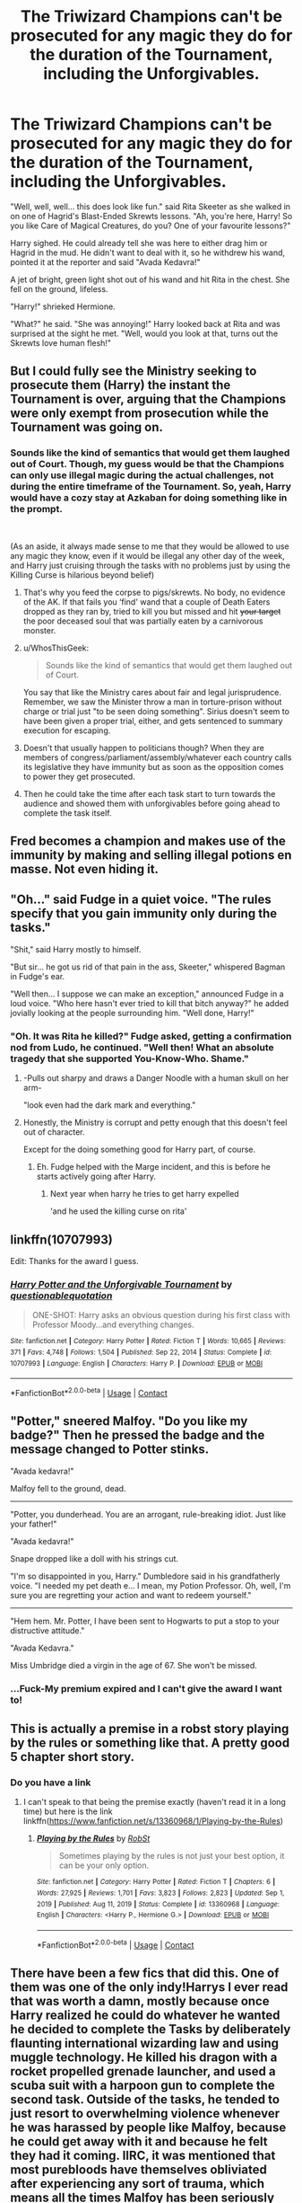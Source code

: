 #+TITLE: The Triwizard Champions can't be prosecuted for any magic they do for the duration of the Tournament, including the Unforgivables.

* The Triwizard Champions can't be prosecuted for any magic they do for the duration of the Tournament, including the Unforgivables.
:PROPERTIES:
:Author: Maksimme
:Score: 239
:DateUnix: 1617662970.0
:DateShort: 2021-Apr-06
:FlairText: Prompt
:END:
"Well, well, well... this does look like fun." said Rita Skeeter as she walked in on one of Hagrid's Blast-Ended Skrewts lessons. "Ah, you're here, Harry! So you like Care of Magical Creatures, do you? One of your favourite lessons?"

Harry sighed. He could already tell she was here to either drag him or Hagrid in the mud. He didn't want to deal with it, so he withdrew his wand, pointed it at the reporter and said "Avada Kedavra!"

A jet of bright, green light shot out of his wand and hit Rita in the chest. She fell on the ground, lifeless.

"Harry!" shrieked Hermione.

"What?" he said. "She was annoying!" Harry looked back at Rita and was surprised at the sight he met. "Well, would you look at that, turns out the Skrewts love human flesh!"


** But I could fully see the Ministry seeking to prosecute them (Harry) the instant the Tournament is over, arguing that the Champions were only exempt from prosecution while the Tournament was going on.
:PROPERTIES:
:Author: Raesong
:Score: 105
:DateUnix: 1617663892.0
:DateShort: 2021-Apr-06
:END:

*** Sounds like the kind of semantics that would get them laughed out of Court. Though, my guess would be that the Champions can only use illegal magic during the actual challenges, not during the entire timeframe of the Tournament. So, yeah, Harry would have a cozy stay at Azkaban for doing something like in the prompt.

​

(As an aside, it always made sense to me that they would be allowed to use any magic they know, even if it would be illegal any other day of the week, and Harry just cruising through the tasks with no problems just by using the Killing Curse is hilarious beyond belief)
:PROPERTIES:
:Author: TheSerpentLord
:Score: 42
:DateUnix: 1617699813.0
:DateShort: 2021-Apr-06
:END:

**** That's why you feed the corpse to pigs/skrewts. No body, no evidence of the AK. If that fails you ‘find' wand that a couple of Death Eaters dropped as they ran by, tried to kill you but missed and hit +your target+ the poor deceased soul that was partially eaten by a carnivorous monster.
:PROPERTIES:
:Author: twistedmic
:Score: 20
:DateUnix: 1617706340.0
:DateShort: 2021-Apr-06
:END:


**** u/WhosThisGeek:
#+begin_quote
  Sounds like the kind of semantics that would get them laughed out of Court.
#+end_quote

You say that like the Ministry cares about fair and legal jurisprudence. Remember, we saw the Minister throw a man in torture-prison without charge or trial just "to be seen doing something". Sirius doesn't seem to have been given a proper trial, either, and gets sentenced to summary execution for escaping.
:PROPERTIES:
:Author: WhosThisGeek
:Score: 16
:DateUnix: 1617722267.0
:DateShort: 2021-Apr-06
:END:


**** Doesn't that usually happen to politicians though? When they are members of congress/parliament/assembly/whatever each country calls its legislative they have immunity but as soon as the opposition comes to power they get prosecuted.
:PROPERTIES:
:Author: I_love_DPs
:Score: 8
:DateUnix: 1617708940.0
:DateShort: 2021-Apr-06
:END:


**** Then he could take the time after each task start to turn towards the audience and showed them with unforgivables before going ahead to complete the task itself.
:PROPERTIES:
:Author: JOKERRule
:Score: 3
:DateUnix: 1617754568.0
:DateShort: 2021-Apr-07
:END:


** Fred becomes a champion and makes use of the immunity by making and selling illegal potions en masse. Not even hiding it.
:PROPERTIES:
:Author: 15_Redstones
:Score: 71
:DateUnix: 1617665788.0
:DateShort: 2021-Apr-06
:END:


** "Oh..." said Fudge in a quiet voice. "The rules specify that you gain immunity only during the tasks."

"Shit," said Harry mostly to himself.

"But sir... he got us rid of that pain in the ass, Skeeter," whispered Bagman in Fudge's ear.

"Well then... I suppose we can make an exception," announced Fudge in a loud voice. "Who here hasn't ever tried to kill that bitch anyway?" he added jovially looking at the people surrounding him. "Well done, Harry!"
:PROPERTIES:
:Author: I_love_DPs
:Score: 151
:DateUnix: 1617669095.0
:DateShort: 2021-Apr-06
:END:

*** "Oh. It was Rita he killed?" Fudge asked, getting a confirmation nod from Ludo, he continued. "Well then! What an absolute tragedy that she supported You-Know-Who. Shame."
:PROPERTIES:
:Author: adambomb90
:Score: 124
:DateUnix: 1617678355.0
:DateShort: 2021-Apr-06
:END:

**** -Pulls out sharpy and draws a Danger Noodle with a human skull on her arm-

"look even had the dark mark and everything."
:PROPERTIES:
:Author: flingerdinger
:Score: 86
:DateUnix: 1617688142.0
:DateShort: 2021-Apr-06
:END:


**** Honestly, the Ministry is corrupt and petty enough that this doesn't feel out of character.

Except for the doing something good for Harry part, of course.
:PROPERTIES:
:Author: Josiador
:Score: 53
:DateUnix: 1617688376.0
:DateShort: 2021-Apr-06
:END:

***** Eh. Fudge helped with the Marge incident, and this is before he starts actively going after Harry.
:PROPERTIES:
:Author: KingDarius89
:Score: 45
:DateUnix: 1617690902.0
:DateShort: 2021-Apr-06
:END:

****** Next year when harry he tries to get harry expelled

'and he used the killing curse on rita'
:PROPERTIES:
:Author: CommanderL3
:Score: 23
:DateUnix: 1617701850.0
:DateShort: 2021-Apr-06
:END:


** linkffn(10707993)

Edit: Thanks for the award I guess.
:PROPERTIES:
:Author: u-useless
:Score: 29
:DateUnix: 1617688667.0
:DateShort: 2021-Apr-06
:END:

*** [[https://www.fanfiction.net/s/10707993/1/][*/Harry Potter and the Unforgivable Tournament/*]] by [[https://www.fanfiction.net/u/5729966/questionablequotation][/questionablequotation/]]

#+begin_quote
  ONE-SHOT: Harry asks an obvious question during his first class with Professor Moody...and everything changes.
#+end_quote

^{/Site/:} ^{fanfiction.net} ^{*|*} ^{/Category/:} ^{Harry} ^{Potter} ^{*|*} ^{/Rated/:} ^{Fiction} ^{T} ^{*|*} ^{/Words/:} ^{10,665} ^{*|*} ^{/Reviews/:} ^{371} ^{*|*} ^{/Favs/:} ^{4,748} ^{*|*} ^{/Follows/:} ^{1,504} ^{*|*} ^{/Published/:} ^{Sep} ^{22,} ^{2014} ^{*|*} ^{/Status/:} ^{Complete} ^{*|*} ^{/id/:} ^{10707993} ^{*|*} ^{/Language/:} ^{English} ^{*|*} ^{/Characters/:} ^{Harry} ^{P.} ^{*|*} ^{/Download/:} ^{[[http://www.ff2ebook.com/old/ffn-bot/index.php?id=10707993&source=ff&filetype=epub][EPUB]]} ^{or} ^{[[http://www.ff2ebook.com/old/ffn-bot/index.php?id=10707993&source=ff&filetype=mobi][MOBI]]}

--------------

*FanfictionBot*^{2.0.0-beta} | [[https://github.com/FanfictionBot/reddit-ffn-bot/wiki/Usage][Usage]] | [[https://www.reddit.com/message/compose?to=tusing][Contact]]
:PROPERTIES:
:Author: FanfictionBot
:Score: 20
:DateUnix: 1617688686.0
:DateShort: 2021-Apr-06
:END:


** "Potter," sneered Malfoy. "Do you like my badge?" Then he pressed the badge and the message changed to Potter stinks.

"Avada kedavra!"

Malfoy fell to the ground, dead.

--------------

"Potter, you dunderhead. You are an arrogant, rule-breaking idiot. Just like your father!"

"Avada kedavra!"

Snape dropped like a doll with his strings cut.

"I'm so disappointed in you, Harry." Dumbledore said in his grandfatherly voice. "I needed my pet death e... I mean, my Potion Professor. Oh, well, I'm sure you are regretting your action and want to redeem yourself."

--------------

"Hem hem. Mr. Potter, I have been sent to Hogwarts to put a stop to your distructive attitude."

"Avada Kedavra."

Miss Umbridge died a virgin in the age of 67. She won't be missed.
:PROPERTIES:
:Author: DariusA92
:Score: 31
:DateUnix: 1617693427.0
:DateShort: 2021-Apr-06
:END:

*** ...Fuck-My premium expired and I can't give the award I want to!
:PROPERTIES:
:Author: Specialist_Bicycle61
:Score: 3
:DateUnix: 1617732283.0
:DateShort: 2021-Apr-06
:END:


** This is actually a premise in a robst story playing by the rules or something like that. A pretty good 5 chapter short story.
:PROPERTIES:
:Author: slothevolved
:Score: 16
:DateUnix: 1617665488.0
:DateShort: 2021-Apr-06
:END:

*** Do you have a link
:PROPERTIES:
:Author: SpiritRiddle
:Score: 6
:DateUnix: 1617676549.0
:DateShort: 2021-Apr-06
:END:

**** I can't speak to that being the premise exactly (haven't read it in a long time) but here is the link linkffn([[https://www.fanfiction.net/s/13360968/1/Playing-by-the-Rules]])
:PROPERTIES:
:Author: bazjack
:Score: 4
:DateUnix: 1617680687.0
:DateShort: 2021-Apr-06
:END:

***** [[https://www.fanfiction.net/s/13360968/1/][*/Playing by the Rules/*]] by [[https://www.fanfiction.net/u/1451358/RobSt][/RobSt/]]

#+begin_quote
  Sometimes playing by the rules is not just your best option, it can be your only option.
#+end_quote

^{/Site/:} ^{fanfiction.net} ^{*|*} ^{/Category/:} ^{Harry} ^{Potter} ^{*|*} ^{/Rated/:} ^{Fiction} ^{T} ^{*|*} ^{/Chapters/:} ^{6} ^{*|*} ^{/Words/:} ^{27,925} ^{*|*} ^{/Reviews/:} ^{1,701} ^{*|*} ^{/Favs/:} ^{3,823} ^{*|*} ^{/Follows/:} ^{2,823} ^{*|*} ^{/Updated/:} ^{Sep} ^{1,} ^{2019} ^{*|*} ^{/Published/:} ^{Aug} ^{11,} ^{2019} ^{*|*} ^{/Status/:} ^{Complete} ^{*|*} ^{/id/:} ^{13360968} ^{*|*} ^{/Language/:} ^{English} ^{*|*} ^{/Characters/:} ^{<Harry} ^{P.,} ^{Hermione} ^{G.>} ^{*|*} ^{/Download/:} ^{[[http://www.ff2ebook.com/old/ffn-bot/index.php?id=13360968&source=ff&filetype=epub][EPUB]]} ^{or} ^{[[http://www.ff2ebook.com/old/ffn-bot/index.php?id=13360968&source=ff&filetype=mobi][MOBI]]}

--------------

*FanfictionBot*^{2.0.0-beta} | [[https://github.com/FanfictionBot/reddit-ffn-bot/wiki/Usage][Usage]] | [[https://www.reddit.com/message/compose?to=tusing][Contact]]
:PROPERTIES:
:Author: FanfictionBot
:Score: 6
:DateUnix: 1617680712.0
:DateShort: 2021-Apr-06
:END:


** There have been a few fics that did this. One of them was one of the only indy!Harrys I ever read that was worth a damn, mostly because once Harry realized he could do whatever he wanted he decided to complete the Tasks by deliberately flaunting international wizarding law and using muggle technology. He killed his dragon with a rocket propelled grenade launcher, and used a scuba suit with a harpoon gun to complete the second task. Outside of the tasks, he tended to just resort to overwhelming violence whenever he was harassed by people like Malfoy, because he could get away with it and because he felt they had it coming. IIRC, it was mentioned that most purebloods have themselves obliviated after experiencing any sort of trauma, which means all the times Malfoy has been seriously injured by his own attitude and stupidity, he was obliviated of the fact that it happened. So when Harry found out about it, he took it upon himself to "teach them a lesson they can't just make themselves forget about." There were also a lot of references made to Godric Gryffindor, with the heavy implication that Harry was behaving more or less exactly like Godric used to: doing whatever he felt was right and beating anyone who disagreed with him into traction with magic and his fists. It was also a Harmony fic.

There was another that also used this premise, though unlike the previous one, it was actually finished. In effect, the Champions are granted blanket legal immunity via international wizarding law. Plus, the Unforgivables all explicitly state that they cannot be used "on humans." With those two caveats, Harry is inspired by Fake!Moody's lesson to use the Unforgivables to solve the tournament, especially since both Hermione and Ron refused to believe him about entering his name, and because after finding out it was going to be a dragon for the first task, Harry genuinely feared for his life. His usage of the Unforgivables immediately alienates the entire school, all of his friends, and everyone in the wizarding community. However, he blows through the tasks with minimal effort, killing the dragon with a single AK and imperiusing the giant squid to rescue his hostage for him. None of this is illegal, because dragons and squid are creatures, not humans, and even the casual usage of the Unforgivables is covered by the legal immunities the champions enjoy. The fic is a one-shot, and ends with him ending up in the graveyard, only for him to absolutely flatten Voldemort and capture Wormtail, because he was willing to freely use the Unforgivables. The story ends with him coming back, with Voldemort and Peter in tow, and then killing Voldemort a second time, publicly, after revealing the plot behind the Triwizard. He immediately becomes massively famous again, but he ignores it to drop out of school and live quietly alone, because he has become disenchanted with everyone and no longer wishes to deal with them.
:PROPERTIES:
:Author: geosmin7
:Score: 4
:DateUnix: 1617746096.0
:DateShort: 2021-Apr-07
:END:

*** Not sure, but I think those were linkffn(Muggle Champion by Luan Mao) and linkffn(Unforgivable Tournament).
:PROPERTIES:
:Author: Miqdad_Suleman
:Score: 2
:DateUnix: 1618225672.0
:DateShort: 2021-Apr-12
:END:

**** So, one of those is absolutely correct. Unforgivable Tournament. The other is not, though I appreciate the attempt. The first one I talked about was a hard Harry-Hermione story, with Harry using the Sword of Gryffindor and his bare fists to simply punch his way out of all the people harassing him and giving him and Hermione a hard time during 4th year. I'm 'pretty' sure it also featured Harry using muggle means to circumvent the tasks, but I'm not entirely certain. The defining features of it were the HHr, Harry's willingness to commit physical violence, and also a strong antagonistic relationship with Krum, who kept coming onto Hermione and threatening Harry because he was in a relationship with Hermione.

In essence, Harry was totally fed up with the school and magical society in general, and decided to solve all of his problems with ultraviolence, because screw these people. McGonagall approved, partially because she felt this was the appropriate Scottish response to these issues and partially because apparently this was how Godric solved all of HIS problems back in the day. Again, there were a lot of direct parallels drawn between Harry and Godric, but not in a flattering "he's so heroic" sort of way, but rather "uh oh the guy with the magic sword has that crazy look in his eyes again."

That story also remains perpetually incomplete, because IIRC, it stalled out somewhere between the second and third task.
:PROPERTIES:
:Author: geosmin7
:Score: 2
:DateUnix: 1618360350.0
:DateShort: 2021-Apr-14
:END:

***** Thanks for the long summary :). Taking another guess with that info. linkffn(One Wizard Too Many).

I haven't finished it myself, but from what I did read, Harry was /quite/ violent. It's HHr as well and abandoned.
:PROPERTIES:
:Author: Miqdad_Suleman
:Score: 2
:DateUnix: 1618399164.0
:DateShort: 2021-Apr-14
:END:

****** That is definitely it, 10/10. I had been trying to re-find that one for quite some time.

Also, if you've never finished it through, you absolutely should. If nothing else, you have to read to at least chapter 18, though obviously if you go that far you might as well finish it.

I did apparently get some details mixed up, though. McGonagall did NOT approve, Krum was less antagonistic than I remembered, and Harry never used the sword. Though honestly, after all the stuff I've read, I've probably just blended this together with another Triwizard story where Krum was more of a bastard, Harry did use the sword, and McGonagall was a bit more helpful. Not sure what fic THAT was, and I wouldn't expect you to figure it out, either. Those are sparse details to go on. I probably confused them because of the similarities. It's not like there's a drought of 4th year AUs where Harry and Hermione get together and tell the world to suck it.

Maybe I should start compiling a list of good fics where Harry does use the sword, though. Know any good ones?
:PROPERTIES:
:Author: geosmin7
:Score: 2
:DateUnix: 1618454659.0
:DateShort: 2021-Apr-15
:END:

******* I'll be sure to go back and finish it when I'm done with my current read.

#+begin_quote
  Maybe I should start compiling a list of good fics where Harry does use the sword, though. Know any good ones?
#+end_quote

None of the top of my head, unfortunately, but if I find any, I'll be sure to let you know.
:PROPERTIES:
:Author: Miqdad_Suleman
:Score: 1
:DateUnix: 1618486402.0
:DateShort: 2021-Apr-15
:END:


****** [[https://www.fanfiction.net/s/7244255/1/][*/One Wizard Too Many/*]] by [[https://www.fanfiction.net/u/2274808/KUCrow1997][/KUCrow1997/]]

#+begin_quote
  Harry gets picked for the Triwizard Tournament. He does not like this. Mayhem, destruction, and HHR. OOC Harry. M for violence and frequent profanity.
#+end_quote

^{/Site/:} ^{fanfiction.net} ^{*|*} ^{/Category/:} ^{Harry} ^{Potter} ^{*|*} ^{/Rated/:} ^{Fiction} ^{M} ^{*|*} ^{/Chapters/:} ^{22} ^{*|*} ^{/Words/:} ^{61,117} ^{*|*} ^{/Reviews/:} ^{1,930} ^{*|*} ^{/Favs/:} ^{5,543} ^{*|*} ^{/Follows/:} ^{6,409} ^{*|*} ^{/Updated/:} ^{May} ^{23,} ^{2014} ^{*|*} ^{/Published/:} ^{Aug} ^{2,} ^{2011} ^{*|*} ^{/id/:} ^{7244255} ^{*|*} ^{/Language/:} ^{English} ^{*|*} ^{/Genre/:} ^{Adventure/Humor} ^{*|*} ^{/Characters/:} ^{Harry} ^{P.,} ^{Hermione} ^{G.} ^{*|*} ^{/Download/:} ^{[[http://www.ff2ebook.com/old/ffn-bot/index.php?id=7244255&source=ff&filetype=epub][EPUB]]} ^{or} ^{[[http://www.ff2ebook.com/old/ffn-bot/index.php?id=7244255&source=ff&filetype=mobi][MOBI]]}

--------------

*FanfictionBot*^{2.0.0-beta} | [[https://github.com/FanfictionBot/reddit-ffn-bot/wiki/Usage][Usage]] | [[https://www.reddit.com/message/compose?to=tusing][Contact]]
:PROPERTIES:
:Author: FanfictionBot
:Score: 1
:DateUnix: 1618399191.0
:DateShort: 2021-Apr-14
:END:


**** [[https://www.fanfiction.net/s/7034993/1/][*/Muggle Champion/*]] by [[https://www.fanfiction.net/u/583529/Luan-Mao][/Luan Mao/]]

#+begin_quote
  Hogwarts's education was useless in preparing students for real-life tasks, such as a tri-wizard tournament. What should Harry do?
#+end_quote

^{/Site/:} ^{fanfiction.net} ^{*|*} ^{/Category/:} ^{Harry} ^{Potter} ^{*|*} ^{/Rated/:} ^{Fiction} ^{T} ^{*|*} ^{/Words/:} ^{6,257} ^{*|*} ^{/Reviews/:} ^{137} ^{*|*} ^{/Favs/:} ^{1,016} ^{*|*} ^{/Follows/:} ^{309} ^{*|*} ^{/Published/:} ^{May} ^{30,} ^{2011} ^{*|*} ^{/Status/:} ^{Complete} ^{*|*} ^{/id/:} ^{7034993} ^{*|*} ^{/Language/:} ^{English} ^{*|*} ^{/Genre/:} ^{Drama} ^{*|*} ^{/Characters/:} ^{Harry} ^{P.} ^{*|*} ^{/Download/:} ^{[[http://www.ff2ebook.com/old/ffn-bot/index.php?id=7034993&source=ff&filetype=epub][EPUB]]} ^{or} ^{[[http://www.ff2ebook.com/old/ffn-bot/index.php?id=7034993&source=ff&filetype=mobi][MOBI]]}

--------------

[[https://www.fanfiction.net/s/10707993/1/][*/Harry Potter and the Unforgivable Tournament/*]] by [[https://www.fanfiction.net/u/5729966/questionablequotation][/questionablequotation/]]

#+begin_quote
  ONE-SHOT: Harry asks an obvious question during his first class with Professor Moody...and everything changes.
#+end_quote

^{/Site/:} ^{fanfiction.net} ^{*|*} ^{/Category/:} ^{Harry} ^{Potter} ^{*|*} ^{/Rated/:} ^{Fiction} ^{T} ^{*|*} ^{/Words/:} ^{10,665} ^{*|*} ^{/Reviews/:} ^{372} ^{*|*} ^{/Favs/:} ^{4,763} ^{*|*} ^{/Follows/:} ^{1,510} ^{*|*} ^{/Published/:} ^{Sep} ^{22,} ^{2014} ^{*|*} ^{/Status/:} ^{Complete} ^{*|*} ^{/id/:} ^{10707993} ^{*|*} ^{/Language/:} ^{English} ^{*|*} ^{/Characters/:} ^{Harry} ^{P.} ^{*|*} ^{/Download/:} ^{[[http://www.ff2ebook.com/old/ffn-bot/index.php?id=10707993&source=ff&filetype=epub][EPUB]]} ^{or} ^{[[http://www.ff2ebook.com/old/ffn-bot/index.php?id=10707993&source=ff&filetype=mobi][MOBI]]}

--------------

*FanfictionBot*^{2.0.0-beta} | [[https://github.com/FanfictionBot/reddit-ffn-bot/wiki/Usage][Usage]] | [[https://www.reddit.com/message/compose?to=tusing][Contact]]
:PROPERTIES:
:Author: FanfictionBot
:Score: 1
:DateUnix: 1618225707.0
:DateShort: 2021-Apr-12
:END:
